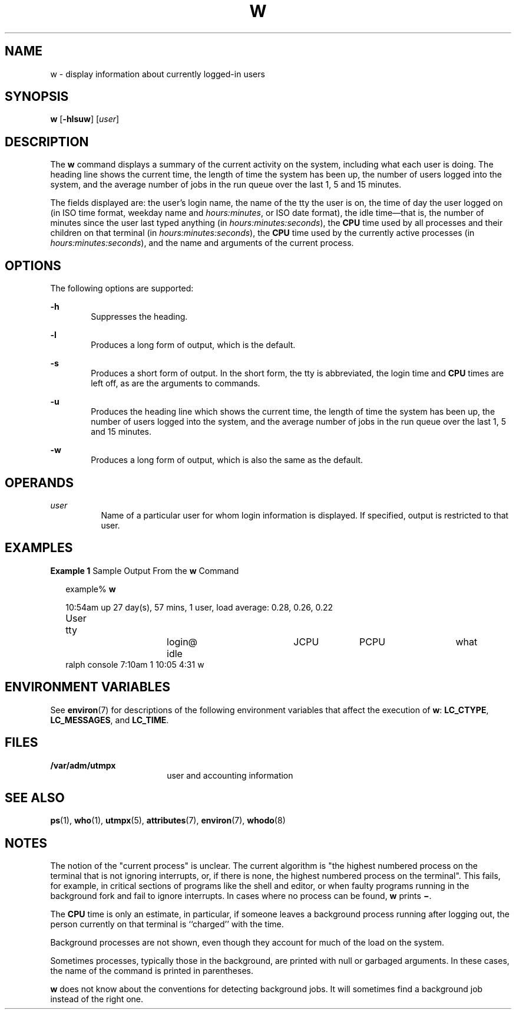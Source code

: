 '\" te
.\" Copyright (c) 2013 Gary Mills
.\"  Copyright (c) 2004, Sun Microsystems, Inc. All Rights Reserved.
.\" The contents of this file are subject to the terms of the Common Development and Distribution License (the "License").  You may not use this file except in compliance with the License.
.\" You can obtain a copy of the license at usr/src/OPENSOLARIS.LICENSE or http://www.opensolaris.org/os/licensing.  See the License for the specific language governing permissions and limitations under the License.
.\" When distributing Covered Code, include this CDDL HEADER in each file and include the License file at usr/src/OPENSOLARIS.LICENSE.  If applicable, add the following below this CDDL HEADER, with the fields enclosed by brackets "[]" replaced with your own identifying information: Portions Copyright [yyyy] [name of copyright owner]
.TH W 1 "Dec 15, 2013"
.SH NAME
w \- display information about currently logged-in users
.SH SYNOPSIS
.LP
.nf
\fBw\fR [\fB-hlsuw\fR] [\fIuser\fR]
.fi

.SH DESCRIPTION
.sp
.LP
The \fBw\fR command displays a summary of the current activity on the system,
including what each user is doing. The heading line shows the current time, the
length of time the system has been up, the number of users logged into the
system, and the average number of jobs in the run queue over the last 1, 5 and
15 minutes.
.sp
.LP
The fields displayed are: the user's login name,
the name of the tty the user is on,
the time of day the user logged on (in ISO time format, weekday name
and \fIhours:minutes\fR, or ISO date format), the idle
time\(emthat is, the number of minutes since the user last typed anything
(in \fIhours:minutes:seconds\fR),
the \fBCPU\fR time used by all processes and their
children on that terminal (in \fIhours:minutes:seconds\fR),
the \fBCPU\fR time used
by the currently active processes (in \fIhours:minutes:seconds\fR),
and the name and
arguments of the current process.
.SH OPTIONS
.sp
.LP
The following options are supported:
.sp
.ne 2
.na
\fB\fB-h\fR\fR
.ad
.RS 6n
Suppresses the heading.
.RE

.sp
.ne 2
.na
\fB\fB-l\fR\fR
.ad
.RS 6n
Produces a long form of output, which is the default.
.RE

.sp
.ne 2
.na
\fB\fB-s\fR\fR
.ad
.RS 6n
Produces a short form of output. In the short form, the tty is abbreviated, the
login time and \fBCPU\fR times are left off, as are the arguments to commands.
.RE

.sp
.ne 2
.na
\fB\fB-u\fR\fR
.ad
.RS 6n
Produces the heading line which shows the current time, the length of time the
system has been up, the number of users logged into the system, and the average
number of jobs in the run queue over the last 1, 5 and 15 minutes.
.RE

.sp
.ne 2
.na
\fB\fB-w\fR\fR
.ad
.RS 6n
Produces a long form of output, which is also the same as the default.
.RE

.SH OPERANDS
.sp
.ne 2
.na
\fB\fIuser\fR\fR
.ad
.RS 8n
Name of a particular user for whom login information is displayed. If
specified, output is restricted to that user.
.RE

.SH EXAMPLES
.LP
\fBExample 1 \fRSample Output From the \fBw\fR Command
.sp
.in +2
.nf
example% \fBw\fR


10:54am  up 27 day(s), 57 mins,  1 user,  load average: 0.28, 0.26, 0.22
User	    tty		    login@    idle	   JCPU	   PCPU	    what
ralph    console  7:10am    1       10:05   4:31     w
.fi
.in -2
.sp

.SH ENVIRONMENT VARIABLES
.sp
.LP
See  \fBenviron\fR(7) for descriptions of the following environment variables
that affect the execution of \fBw\fR: \fBLC_CTYPE\fR, \fBLC_MESSAGES\fR, and
\fBLC_TIME\fR.
.SH FILES
.sp
.ne 2
.na
\fB\fB/var/adm/utmpx\fR\fR
.ad
.RS 18n
user and accounting information
.RE

.SH SEE ALSO
.sp
.LP
.BR ps (1),
.BR who (1),
.BR utmpx (5),
.BR attributes (7),
.BR environ (7),
.BR whodo (8)
.SH NOTES
.sp
.LP
The notion of the "current process" is unclear. The current algorithm is "the
highest numbered process on the terminal that is not ignoring interrupts, or,
if there is none, the highest numbered process on the terminal". This fails,
for example, in critical sections of programs like the shell and editor, or
when faulty programs running in the background fork and fail to ignore
interrupts. In cases where no process can be found, \fBw\fR prints
\fB\(mi\fR\&.
.sp
.LP
The \fBCPU\fR time is only an estimate, in particular, if someone leaves a
background process running after logging out, the person currently on that
terminal is ``charged'' with the time.
.sp
.LP
Background processes are not shown, even though they account for much of the
load on the system.
.sp
.LP
Sometimes processes, typically those in the background, are printed with null
or garbaged arguments. In these cases, the name of the command is printed in
parentheses.
.sp
.LP
\fBw\fR does not know about the conventions for detecting background jobs. It
will sometimes find a background job instead of the right one.
